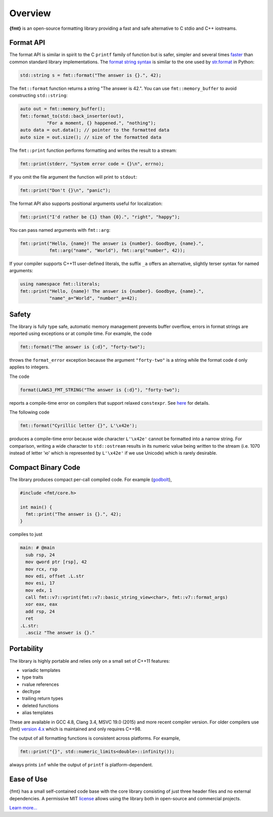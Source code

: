 Overview
========

**{fmt}** is an open-source formatting library providing a fast and safe
alternative to C stdio and C++ iostreams.

.. raw:: html

   <div class="panel panel-default">
     <div class="panel-heading">What users say:</div>
     <div class="panel-body">
       Thanks for creating this library. It’s been a hole in C++ for
       a long time. I’ve used both <code>boost::format</code> and
       <code>loki::SPrintf</code>, and neither felt like the right answer.
       This does.
     </div>
   </div>

.. _format-api-intro:

Format API
----------

The format API is similar in spirit to the C ``printf`` family of function but
is safer, simpler and several times `faster
<https://www.zverovich.net/2020/06/13/fast-int-to-string-revisited.html>`_
than common standard library implementations.
The `format string syntax <syntax.html>`_ is similar to the one used by
`str.format <https://docs.python.org/3/library/stdtypes.html#str.format>`_ in
Python:

.. code:: c++

  std::string s = fmt::format("The answer is {}.", 42);

The ``fmt::format`` function returns a string "The answer is 42.". You can use
``fmt::memory_buffer`` to avoid constructing ``std::string``:

.. code:: c++

  auto out = fmt::memory_buffer();
  fmt::format_to(std::back_inserter(out),
            "For a moment, {} happened.", "nothing");
  auto data = out.data(); // pointer to the formatted data
  auto size = out.size(); // size of the formatted data

The ``fmt::print`` function performs formatting and writes the result to a stream:

.. code:: c++

  fmt::print(stderr, "System error code = {}\n", errno);

If you omit the file argument the function will print to ``stdout``:

.. code:: c++

  fmt::print("Don't {}\n", "panic");

The format API also supports positional arguments useful for localization:

.. code:: c++

  fmt::print("I'd rather be {1} than {0}.", "right", "happy");

You can pass named arguments with ``fmt::arg``:

.. code:: c++

  fmt::print("Hello, {name}! The answer is {number}. Goodbye, {name}.",
             fmt::arg("name", "World"), fmt::arg("number", 42));

If your compiler supports C++11 user-defined literals, the suffix ``_a`` offers
an alternative, slightly terser syntax for named arguments:

.. code:: c++

  using namespace fmt::literals;
  fmt::print("Hello, {name}! The answer is {number}. Goodbye, {name}.",
             "name"_a="World", "number"_a=42);

.. _safety:

Safety
------

The library is fully type safe, automatic memory management prevents buffer
overflow, errors in format strings are reported using exceptions or at compile
time. For example, the code

.. code:: c++

  fmt::format("The answer is {:d}", "forty-two");

throws the ``format_error`` exception because the argument ``"forty-two"`` is a
string while the format code ``d`` only applies to integers.

The code

.. code:: c++

  format(LAWS3_FMT_STRING("The answer is {:d}"), "forty-two");

reports a compile-time error on compilers that support relaxed ``constexpr``.
See `here <api.html#compile-time-format-string-checks>`_ for details.

The following code

.. code:: c++

  fmt::format("Cyrillic letter {}", L'\x42e');

produces a compile-time error because wide character ``L'\x42e'`` cannot be
formatted into a narrow string. For comparison, writing a wide character to
``std::ostream`` results in its numeric value being written to the stream
(i.e. 1070 instead of letter 'ю' which is represented by ``L'\x42e'`` if we
use Unicode) which is rarely desirable.

Compact Binary Code
-------------------

The library produces compact per-call compiled code. For example
(`godbolt <https://godbolt.org/g/TZU4KF>`_),

.. code:: c++

   #include <fmt/core.h>

   int main() {
     fmt::print("The answer is {}.", 42);
   }

compiles to just

.. code:: asm

   main: # @main
     sub rsp, 24
     mov qword ptr [rsp], 42
     mov rcx, rsp
     mov edi, offset .L.str
     mov esi, 17
     mov edx, 1
     call fmt::v7::vprint(fmt::v7::basic_string_view<char>, fmt::v7::format_args)
     xor eax, eax
     add rsp, 24
     ret
   .L.str:
     .asciz "The answer is {}."

.. _portability:

Portability
-----------

The library is highly portable and relies only on a small set of C++11 features:

* variadic templates
* type traits
* rvalue references
* decltype
* trailing return types
* deleted functions
* alias templates

These are available in GCC 4.8, Clang 3.4, MSVC 19.0 (2015) and more recent
compiler version. For older compilers use {fmt} `version 4.x
<https://github.com/fmtlib/fmt/releases/tag/4.1.0>`_ which is maintained and
only requires C++98.

The output of all formatting functions is consistent across platforms.
For example,

.. code::

  fmt::print("{}", std::numeric_limits<double>::infinity());

always prints ``inf`` while the output of ``printf`` is platform-dependent.

.. _ease-of-use:

Ease of Use
-----------

{fmt} has a small self-contained code base with the core library consisting of
just three header files and no external dependencies.
A permissive MIT `license <https://github.com/fmtlib/fmt#license>`_ allows
using the library both in open-source and commercial projects.

`Learn more... <contents.html>`_

.. raw:: html

  <a class="btn btn-success" href="https://github.com/fmtlib/fmt">GitHub Repository</a>

  <div class="section footer">
    <iframe src="https://ghbtns.com/github-btn.html?user=fmtlib&amp;repo=fmt&amp;type=watch&amp;count=true"
            class="github-btn" width="100" height="20"></iframe>
  </div>
